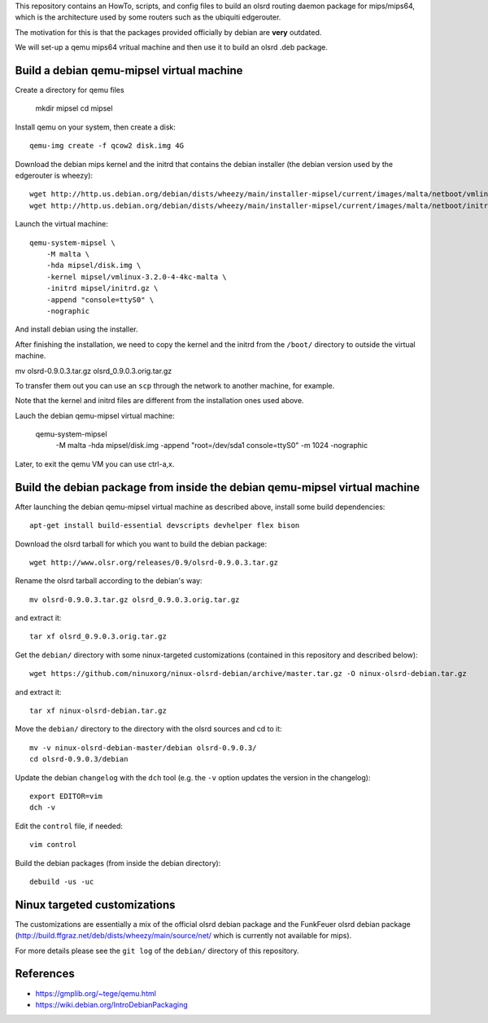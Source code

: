This repository contains an HowTo, scripts, and config files to build an olsrd routing daemon package for mips/mips64, which is the architecture used by some routers such as the ubiquiti edgerouter.

The motivation for this is that the packages provided officially by debian are **very** outdated.

We will set-up a qemu mips64 vritual machine and then use it to build an olsrd .deb package.


Build a debian qemu-mipsel virtual machine
------------------------------------------

Create a directory for qemu files
    
    mkdir mipsel
    cd mipsel 


Install qemu on your system, then create a disk::

    qemu-img create -f qcow2 disk.img 4G

Download the debian mips kernel and the initrd that contains the debian installer (the debian version used by the edgerouter is wheezy)::

    wget http://http.us.debian.org/debian/dists/wheezy/main/installer-mipsel/current/images/malta/netboot/vmlinux-3.2.0-4-4kc-malta
    wget http://http.us.debian.org/debian/dists/wheezy/main/installer-mipsel/current/images/malta/netboot/initrd.gz

Launch the virtual machine::

    qemu-system-mipsel \
        -M malta \
        -hda mipsel/disk.img \
        -kernel mipsel/vmlinux-3.2.0-4-4kc-malta \
        -initrd mipsel/initrd.gz \
        -append "console=ttyS0" \
        -nographic 

And install debian using the installer.


After finishing the installation, we need to copy the kernel and the initrd from the ``/boot/`` directory to outside the virtual machine.

mv olsrd-0.9.0.3.tar.gz olsrd_0.9.0.3.orig.tar.gz

To transfer them out you can use an ``scp`` through the network to another machine, for example.

Note that the kernel and initrd files are different from the installation ones used above.

Lauch the debian qemu-mipsel virtual machine:

    qemu-system-mipsel \
        -M malta \
        -hda mipsel/disk.img \
        -append "root=/dev/sda1 console=ttyS0" \
        -m 1024 \
        -nographic 


Later, to exit the qemu VM you can use ctrl-a,x.

Build the debian package from inside the debian qemu-mipsel virtual machine
---------------------------------------------------------------------------

After launching the debian qemu-mipsel virtual machine as described above, install some build dependencies::

   apt-get install build-essential devscripts devhelper flex bison
  
Download the olsrd tarball for which you want to build the debian package::

   wget http://www.olsr.org/releases/0.9/olsrd-0.9.0.3.tar.gz
  
Rename the olsrd tarball according to the debian's way::

   mv olsrd-0.9.0.3.tar.gz olsrd_0.9.0.3.orig.tar.gz
  
and extract it::

   tar xf olsrd_0.9.0.3.orig.tar.gz
  
Get the ``debian/`` directory with some ninux-targeted customizations (contained in this repository and described below)::

   wget https://github.com/ninuxorg/ninux-olsrd-debian/archive/master.tar.gz -O ninux-olsrd-debian.tar.gz

and extract it::

   tar xf ninux-olsrd-debian.tar.gz
  
Move the ``debian/`` directory to the directory with the olsrd sources and cd to it::

   mv -v ninux-olsrd-debian-master/debian olsrd-0.9.0.3/
   cd olsrd-0.9.0.3/debian
  
Update the debian ``changelog`` with the ``dch`` tool (e.g. the ``-v`` option updates the version in the changelog)::

   export EDITOR=vim
   dch -v
  
Edit the ``control`` file, if needed::

   vim control
  
Build the debian packages (from inside the debian directory)::

   debuild -us -uc 


Ninux targeted customizations
-----------------------------
The customizations are essentially a mix of the official olsrd debian package and the FunkFeuer olsrd debian package (http://build.ffgraz.net/deb/dists/wheezy/main/source/net/ which is currently not available for mips).

For more details please see the ``git log`` of the ``debian/`` directory of this repository.


References
----------

- https://gmplib.org/~tege/qemu.html
- https://wiki.debian.org/IntroDebianPackaging

